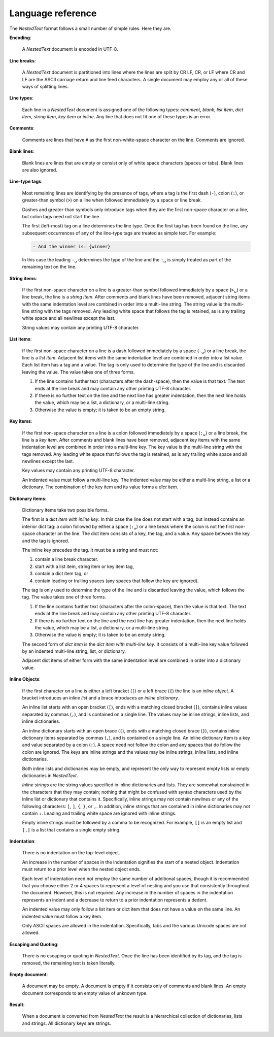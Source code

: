 .. _nestedtext file format:

******************
Language reference
******************

The *NestedText* format follows a small number of simple rules. Here they are.


**Encoding**:

    A *NestedText* document is encoded in UTF-8.


**Line breaks**:

    A *NestedText* document is partitioned into lines where the lines are split 
    by CR LF, CR, or LF where CR and LF are the ASCII carriage return and line 
    feed characters.  A single document may employ any or all of these ways of 
    splitting lines.


**Line types**:

    Each line in a *NestedText* document is assigned one of the following types: 
    *comment*, *blank*, *list item*, *dict item*, *string item*, *key item* or 
    *inline*.  Any line that does not fit one of these types is an error.


**Comments**:

    Comments are lines that have ``#`` as the first non-white-space character on 
    the line.  Comments are ignored.


**Blank lines**:

    Blank lines are lines that are empty or consist only of white space 
    characters (spaces or tabs).  Blank lines are also ignored.


**Line-type tags**:

    Most remaining lines are identifying by the presence of tags, where a tag is
    the first dash (``-``), colon (``:``), or greater-than symbol (``>``) on 
    a line when followed immediately by a space or line break.

    Dashes and greater-than symbols only introduce tags when they are the first 
    non-space character on a line, but colon tags need not start the line.

    The first (left-most) tag on a line determines the line type.  Once the 
    first tag has been found on the line, any subsequent occurrences of any of 
    the line-type tags are treated as simple text.  For example:

    .. code-block:: nestedtext

        - And the winner is: {winner}

    In this case the leading ``-␣`` determines the type of the line and the
    ``:␣`` is simply treated as part of the remaining text on the line.


**String items**:

    If the first non-space character on a line is a greater-than symbol followed 
    immediately by a space (``>␣``) or a line break, the line is a *string 
    item*.  After comments and blank lines have been removed, adjacent string 
    items with the same indentation level are combined in order into 
    a multi-line string.  The string value is the multi-line string with the 
    tags removed. Any leading white space that follows the tag is retained, as 
    is any trailing white space and all newlines except the last.

    String values may contain any printing UTF-8 character.


**List items**:

    If the first non-space character on a line is a dash followed immediately by 
    a space (``-␣``) or a line break, the line is a *list item*.  Adjacent list 
    items with the same indentation level are combined in order into a list 
    value.  Each list item has a tag and a value.  The tag is only used to 
    determine the type of the line and is discarded leaving the value.  The 
    value takes one of three forms.

    1. If the line contains further text (characters after the dash-space), then 
       the value is that text.  The text ends at the line break and may contain 
       any other printing UTF-8 character.

    2. If there is no further text on the line and the next line has greater 
       indentation, then the next line holds the value, which may be a list, 
       a dictionary, or a multi-line string.

    3. Otherwise the value is empty; it is taken to be an empty string.


**Key items**:

    If the first non-space character on a line is a colon followed immediately 
    by a space (``:␣``) or a line break, the line is a *key item*.  After 
    comments and blank lines have been removed, adjacent key items with the same 
    indentation level are combined in order into a multi-line key.  The key 
    value is the multi-line string with the tags removed. Any leading white 
    space that follows the tag is retained, as is any trailing white space and 
    all newlines except the last.

    Key values may contain any printing UTF-8 character.

    An indented value must follow a multi-line key.  The indented value may be 
    either a multi-line string, a list or a dictionary.  The combination of the 
    key item and its value forms a *dict item*.


**Dictionary items**:

    Dictionary items take two possible forms.

    The first is a *dict item with inline key*.  In this case the line does not 
    start with a tag, but instead contains an interior dict tag: a colon 
    followed by either a space (``:␣``) or a line break where the colon is not 
    the first non-space character on the line.  The dict item consists of a key, 
    the tag, and a value.  Any space between the key and the tag is ignored.

    The inline key precedes the tag. It must be a string and must not:

    1. contain a line break character.
    2. start with a list item, string item or key item tag,
    3. contain a dict item tag, or
    4. contain leading or trailing spaces (any spaces that follow the key are 
       ignored).

    The tag is only used to determine the type of the line and is discarded 
    leaving the value, which follows the tag.  The value takes one of three 
    forms.

    1. If the line contains further text (characters after the colon-space), 
       then the value is that text.  The text ends at the line break and may 
       contain any other printing UTF-8 character.

    2. If there is no further text on the line and the next line has greater 
       indentation, then the next line holds the value, which may be a list, 
       a dictionary, or a multi-line string.

    3. Otherwise the value is empty; it is taken to be an empty string.

    The second form of *dict item* is the *dict item with multi-line key*.  It 
    consists of a multi-line key value followed by an indented multi-line 
    string, list, or dictionary.

    Adjacent dict items of either form with the same indentation level are 
    combined in order into a dictionary value.


**Inline Objects**:

    If the first character on a line is either a left bracket (``[``) or a left 
    brace (``{``) the line is an *inline object*.  A bracket introduces an 
    *inline list* and a brace introduces an *inline dictionary*.

    An inline list starts with an open bracket (``[``), ends with a matching 
    closed bracket (``]``), contains inline values separated by commas (``,``), 
    and is contained on a single line.  The values may be inline strings, inline 
    lists, and inline dictionaries.

    An inline dictionary starts with an open brace (``{``), ends with a matching 
    closed brace (``}``), contains inline dictionary items separated by commas 
    (``,``), and is contained on a single line.  An inline dictionary item is 
    a key and value separated by a colon (``:``).  A space need not follow the 
    colon and any spaces that do follow the colon are ignored. The keys are 
    inline strings and the values may be inline strings, inline lists, and 
    inline dictionaries.

    Both inline lists and dictionaries may be empty, and represent the only way 
    to represent empty lists or empty dictionaries in *NestedText*.

    *Inline strings* are the string values specified in inline dictionaries and 
    lists.  They are somewhat constrained in the characters that they may 
    contain; nothing that might be confused with syntax characters used by the 
    inline list or dictionary that contains it.  Specifically, inline strings 
    may not contain newlines or any of the following characters: ``[``, ``]``, 
    ``{``, ``}``, or ``,``.  In addition, inline strings that are contained in 
    inline dictionaries may not contain ``:``.  Leading and trailing white space 
    are ignored with inline strings.

    Empty inline strings must be followed by a comma to be recognized.  For 
    example, ``[]`` is an empty list and ``[,]`` is a list that contains 
    a single empty string.


**Indentation**:

    There is no indentation on the top-level object.

    An increase in the number of spaces in the indentation signifies the start 
    of a nested object.  Indentation must return to a prior level when the 
    nested object ends.

    Each level of indentation need not employ the same number of additional 
    spaces, though it is recommended that you choose either 2 or 4 spaces to 
    represent a level of nesting and you use that consistently throughout the 
    document.  However, this is not required. Any increase in the number of 
    spaces in the indentation represents an indent and a decrease to return to 
    a prior indentation represents a dedent.

    An indented value may only follow a list item or dict item that does not 
    have a value on the same line.  An indented value must follow a key item.

    Only ASCII spaces are allowed in the indentation. Specifically, tabs and the 
    various Unicode spaces are not allowed.


**Escaping and Quoting**:

    There is no escaping or quoting in *NestedText*. Once the line has been 
    identified by its tag, and the tag is removed, the remaining text is taken 
    literally.


**Empty document**:

    A document may be empty. A document is empty if it consists only of
    comments and blank lines.  An empty document corresponds to an empty value 
    of unknown type.


**Result**:

    When a document is converted from *NestedText* the result is a hierarchical 
    collection of dictionaries, lists and strings.  All dictionary keys are 
    strings.
